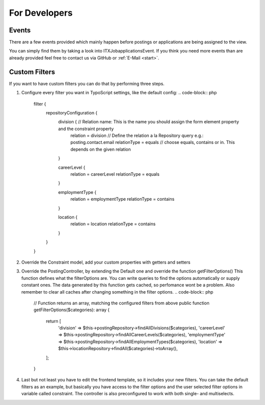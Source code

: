 ﻿.. include:: ../Includes.txt


.. _developer:

================
For Developers
================

.. _developer-signal-slots:

Events
======
There are a few events provided which mainly happen before postings or applications are being assigned to the view.

You can simply find them by taking a look into ITX\Jobapplications\Event. If you think you need more events than are already provided feel free to
contact us via GitHub or :ref:`E-Mail <start>`.

Custom Filters
==============
If you want to have custom filters you can do that by performing three steps.

#. Configure every filter you want in TypoScript settings, like the default config:
   .. code-block:: php

      filter {
         repositoryConfiguration {
            division {  // Relation name: This is the name you should assign the form element property and the constraint property
               relation = division // Define the relation a la Repository query e.g.: posting.contact.email
               relationType = equals // choose equals, contains or in. This depends on the given relation
            }

            careerLevel {
               relation = careerLevel
               relationType = equals
            }

            employmentType {
               relation = employmentType
               relationType = contains
            }

            location {
               relation = location
               relationType = contains
            }
         }
      }
#. Override the Constraint model, add your custom properties with getters and setters
#. Override the PostingController, by extending the Default one and override the function getFilterOptions()
   This function defines what the filterOptions are. You can write queries to find the options automatically or supply constant ones.
   The data generated by this function gets cached, so perfomance wont be a problem. Also remember to clear all caches after changing something in the filter options.
   .. code-block:: php

      // Function returns an array, matching the configured filters from above
      public function getFilterOptions($categories): array
      {
         return [
            'division' => $this->postingRepository->findAllDivisions($categories),
            'careerLevel' => $this->postingRepository->findAllCareerLevels($categories),
            'employmentType' => $this->postingRepository->findAllEmploymentTypes($categories),
            'location' => $this->locationRepository->findAll($categories)->toArray(),
         ];
      }

#. Last but not least you have to edit the frontend template, so it includes your new filters. You can take the default filters as an example, but basically you have access to the filter options and the user selected filter options in variable called constraint. The controller is also preconfigured to work with both single- and multiselects.
